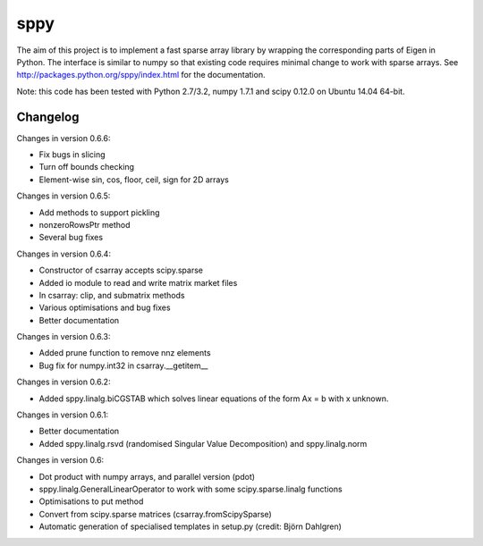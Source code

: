 sppy
====

The aim of this project is to implement a fast sparse array library by wrapping the corresponding parts of Eigen in Python. The interface is similar to numpy so that existing code requires minimal change to work with sparse arrays. See http://packages.python.org/sppy/index.html for the documentation. 

Note: this code has been tested with Python 2.7/3.2, numpy 1.7.1 and scipy 0.12.0 on Ubuntu 14.04 64-bit. 

Changelog
---------

Changes in version 0.6.6: 

* Fix bugs in slicing 
* Turn off bounds checking 
* Element-wise sin, cos, floor, ceil, sign for 2D arrays 

Changes in version 0.6.5: 

* Add methods to support pickling 
* nonzeroRowsPtr method 
* Several bug fixes 

Changes in version 0.6.4: 

* Constructor of csarray accepts scipy.sparse 
* Added io module to read and write matrix market files 
* In csarray: clip, and submatrix methods 
* Various optimisations and bug fixes 
* Better documentation 

Changes in version 0.6.3: 

* Added prune function to remove nnz elements 
* Bug fix for numpy.int32 in csarray.__getitem__ 

Changes in version 0.6.2: 

* Added sppy.linalg.biCGSTAB which solves linear equations of the form Ax = b with x unknown. 

Changes in version 0.6.1: 

* Better documentation 
* Added sppy.linalg.rsvd (randomised Singular Value Decomposition) and sppy.linalg.norm 

Changes in version 0.6: 

* Dot product with numpy arrays, and parallel version (pdot)
* sppy.linalg.GeneralLinearOperator to work with some scipy.sparse.linalg functions 
* Optimisations to put method
* Convert from scipy.sparse matrices (csarray.fromScipySparse)
* Automatic generation of specialised templates in setup.py (credit: Björn Dahlgren)

